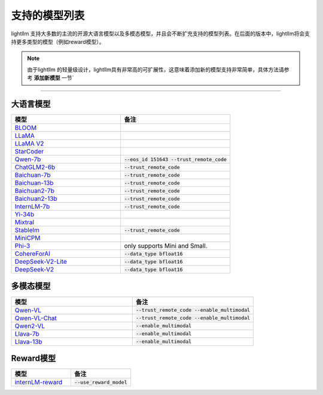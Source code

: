 支持的模型列表
================

lightllm 支持大多数的主流的开源大语言模型以及多模态模型，并且会不断扩充支持的模型列表。在后面的版本中，lightllm将会支持更多类型的模型（例如reward模型）。

.. note::

    由于lightllm 的轻量级设计，lightllm具有非常高的可扩展性，这意味着添加新的模型支持非常简单，具体方法请参考 **添加新模型** 一节`


-----

大语言模型
^^^^^^^^^^^^^^^^^^^^^^


.. list-table::
  :widths: 25 25 
  :header-rows: 1

  * - 模型
    - 备注
  * - `BLOOM <https://huggingface.co/bigscience/bloom>`_
    -  
  * - `LLaMA <https://github.com/facebookresearch/llama>`_
    -  
  * - `LLaMA V2 <https://huggingface.co/meta-llama>`_
    -   
  * - `StarCoder <https://github.com/bigcode-project/starcoder>`_
    -  
  * - `Qwen-7b <https://github.com/QwenLM/Qwen-7B>`_
    - :code:`--eos_id 151643 --trust_remote_code`
  * - `ChatGLM2-6b <https://github.com/THUDM/ChatGLM2-6B>`_
    - :code:`--trust_remote_code`
  * - `Baichuan-7b <https://github.com/baichuan-inc/Baichuan-7B>`_
    - :code:`--trust_remote_code`  
  * - `Baichuan-13b <https://github.com/baichuan-inc/Baichuan-13B>`_
    - :code:`--trust_remote_code`
  * - `Baichuan2-7b <https://github.com/baichuan-inc/Baichuan2>`_
    - :code:`--trust_remote_code`
  * - `Baichuan2-13b <https://github.com/baichuan-inc/Baichuan2>`_
    - :code:`--trust_remote_code`
  * - `InternLM-7b <https://github.com/InternLM/InternLM>`_
    - :code:`--trust_remote_code`
  * - `Yi-34b <https://huggingface.co/01-ai/Yi-34B>`_
    -   
  * - `Mixtral <https://huggingface.co/mistralai/Mixtral-8x7B-Instruct-v0.1>`_
    -   
  * - `Stablelm <https://huggingface.co/stabilityai/stablelm-2-1_6b>`_
    - :code:`--trust_remote_code`
  * - `MiniCPM <https://huggingface.co/openbmb/MiniCPM-2B-sft-bf16>`_
    -   
  * - `Phi-3 <https://huggingface.co/collections/microsoft/phi-3-6626e15e9585a200d2d761e3>`_
    -  only supports Mini and Small.
  * - `CohereForAI <https://huggingface.co/CohereForAI/c4ai-command-r-plus>`_
    - :code:`--data_type bfloat16`
  * - `DeepSeek-V2-Lite <https://huggingface.co/deepseek-ai/DeepSeek-V2-Lite>`_ 
    - :code:`--data_type bfloat16`
  * - `DeepSeek-V2 <https://huggingface.co/deepseek-ai/DeepSeek-V2>`_ 
    - :code:`--data_type bfloat16`


多模态模型
^^^^^^^^^^^^^^^^^

.. list-table::
  :widths: 25 25 
  :header-rows: 1

  * - 模型
    - 备注
  * - `Qwen-VL <https://huggingface.co/Qwen/Qwen-VL>`_
    -  :code:`--trust_remote_code --enable_multimodal`
  * - `Qwen-VL-Chat <https://huggingface.co/Qwen/Qwen-VL-Chat>`_
    -  :code:`--trust_remote_code --enable_multimodal`
  * - `Qwen2-VL <https://huggingface.co/Qwen/Qwen2-VL-7B-Instruct>`_
    -  :code:`--enable_multimodal`
  * - `Llava-7b <https://huggingface.co/liuhaotian/llava-v1.5-7b>`_
    -  :code:`--enable_multimodal`
  * - `Llava-13b <https://huggingface.co/liuhaotian/llava-v1.5-13b>`_
    -  :code:`--enable_multimodal`


Reward模型
^^^^^^^^^^^^^^^^^

.. list-table::
  :widths: 25 25 
  :header-rows: 1

  * - 模型
    - 备注
  * - `internLM-reward <https://huggingface.co/internlm/internlm2-1_8b-reward>`_
    -  :code:`--use_reward_model`

